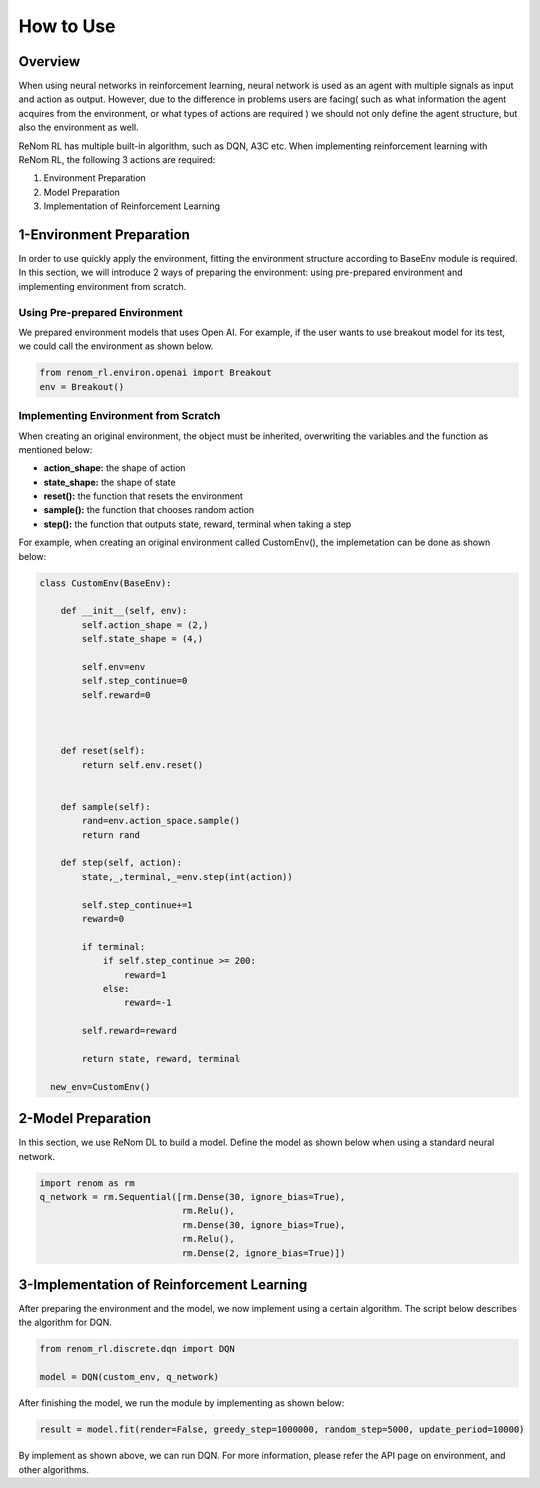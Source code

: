 How to Use
============================

Overview
------------------------------------------------

When using neural networks in reinforcement learning, neural network is used as an agent with multiple signals as input and action as output. However, due to the difference in problems users are facing( such as what information the agent acquires from the environment, or what types of actions are required ) we should not only define the agent structure, but also the environment as well.

ReNom RL has multiple built-in algorithm, such as DQN, A3C etc. When implementing reinforcement learning with ReNom RL, the following 3 actions are required:

1. Environment Preparation
2. Model Preparation
3. Implementation of Reinforcement Learning

1-Environment Preparation
------------------------------------------------

In order to use quickly apply the environment, fitting the environment structure according to BaseEnv module is required. In this section, we will introduce 2 ways of preparing the environment: using pre-prepared environment and implementing environment from scratch.

Using Pre-prepared Environment
~~~~~~~~~~~~~~~~~~~~~~~~~~~~~~~~~~~~~~~~~

We prepared environment models that uses Open AI. For example, if the user wants to use breakout model for its test, we could call the environment as shown below.

.. code-block:: python

    from renom_rl.environ.openai import Breakout
    env = Breakout()

Implementing Environment from Scratch
~~~~~~~~~~~~~~~~~~~~~~~~~~~~~~~~~~~~~~~~~

When creating an original environment, the object must be inherited, overwriting the variables and the function as mentioned below:

* **action_shape:** the shape of action
* **state_shape:** the shape of state
* **reset():** the function that resets the environment
* **sample():** the function that chooses random action
* **step():** the function that outputs state, reward, terminal when taking a step

For example, when creating an original environment called CustomEnv(), the implemetation can be done as shown below:

.. code-block:: python

  class CustomEnv(BaseEnv):

      def __init__(self, env):
          self.action_shape = (2,)
          self.state_shape = (4,)

          self.env=env
          self.step_continue=0
          self.reward=0



      def reset(self):
          return self.env.reset()


      def sample(self):
          rand=env.action_space.sample()
          return rand

      def step(self, action):
          state,_,terminal,_=env.step(int(action))

          self.step_continue+=1
          reward=0

          if terminal:
              if self.step_continue >= 200:
                  reward=1
              else:
                  reward=-1

          self.reward=reward

          return state, reward, terminal

    new_env=CustomEnv()


2-Model Preparation
------------------------------------------------

In this section, we use ReNom DL to build a model. Define the model as shown below when using a standard neural network.

.. code-block:: python

  import renom as rm
  q_network = rm.Sequential([rm.Dense(30, ignore_bias=True),
                             rm.Relu(),
                             rm.Dense(30, ignore_bias=True),
                             rm.Relu(),
                             rm.Dense(2, ignore_bias=True)])

3-Implementation of Reinforcement Learning
---------------------------------------------------------------------

After preparing the environment and the model, we now implement using a certain algorithm. The script below describes the algorithm for DQN.

.. code-block:: python

    from renom_rl.discrete.dqn import DQN

    model = DQN(custom_env, q_network)

After finishing the model, we run the module by implementing as shown below:

.. code-block:: python

    result = model.fit(render=False, greedy_step=1000000, random_step=5000, update_period=10000)

By implement as shown above, we can run DQN. For more information, please refer the API page on environment, and other algorithms.
